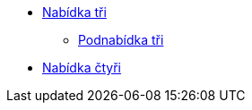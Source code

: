 * xref:4-level1.adoc[Nabídka tři]
** xref:4-level2.adoc[Podnabídka tři]
* xref:5-level1.adoc[Nabídka čtyři]
